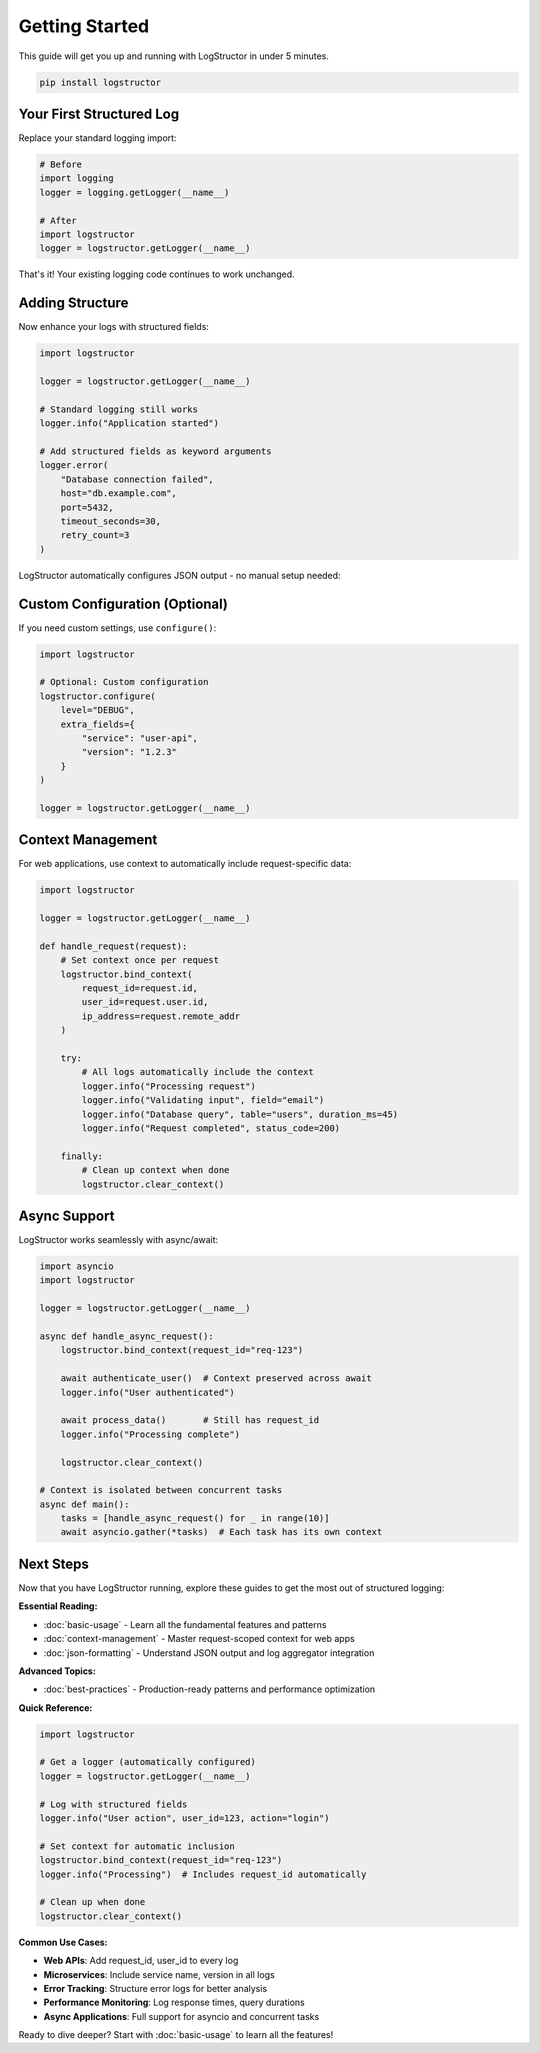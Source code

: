 Getting Started
===============

This guide will get you up and running with LogStructor in under 5 minutes.

.. code-block:: bash

    pip install logstructor

Your First Structured Log
-------------------------

Replace your standard logging import:

.. code-block:: python

    # Before
    import logging
    logger = logging.getLogger(__name__)

    # After
    import logstructor
    logger = logstructor.getLogger(__name__)

That's it! Your existing logging code continues to work unchanged.

Adding Structure
----------------

Now enhance your logs with structured fields:

.. code-block:: python

    import logstructor

    logger = logstructor.getLogger(__name__)

    # Standard logging still works
    logger.info("Application started")

    # Add structured fields as keyword arguments
    logger.error(
        "Database connection failed", 
        host="db.example.com", 
        port=5432, 
        timeout_seconds=30,
        retry_count=3
    )

LogStructor automatically configures JSON output - no manual setup needed:

Custom Configuration (Optional)
-------------------------------

If you need custom settings, use ``configure()``:

.. code-block:: python

    import logstructor

    # Optional: Custom configuration
    logstructor.configure(
        level="DEBUG",
        extra_fields={
            "service": "user-api",
            "version": "1.2.3"
        }
    )

    logger = logstructor.getLogger(__name__)

Context Management
------------------

For web applications, use context to automatically include request-specific data:

.. code-block:: python

    import logstructor

    logger = logstructor.getLogger(__name__)

    def handle_request(request):
        # Set context once per request
        logstructor.bind_context(
            request_id=request.id,
            user_id=request.user.id,
            ip_address=request.remote_addr
        )
        
        try:
            # All logs automatically include the context
            logger.info("Processing request")
            logger.info("Validating input", field="email")
            logger.info("Database query", table="users", duration_ms=45)
            logger.info("Request completed", status_code=200)
            
        finally:
            # Clean up context when done
            logstructor.clear_context()

Async Support
-------------

LogStructor works seamlessly with async/await:

.. code-block:: python

    import asyncio
    import logstructor

    logger = logstructor.getLogger(__name__)

    async def handle_async_request():
        logstructor.bind_context(request_id="req-123")
        
        await authenticate_user()  # Context preserved across await
        logger.info("User authenticated")
        
        await process_data()       # Still has request_id
        logger.info("Processing complete")
        
        logstructor.clear_context()

    # Context is isolated between concurrent tasks
    async def main():
        tasks = [handle_async_request() for _ in range(10)]
        await asyncio.gather(*tasks)  # Each task has its own context

Next Steps
----------

Now that you have LogStructor running, explore these guides to get the most out of structured logging:

**Essential Reading:**

- :doc:`basic-usage` - Learn all the fundamental features and patterns
- :doc:`context-management` - Master request-scoped context for web apps
- :doc:`json-formatting` - Understand JSON output and log aggregator integration

**Advanced Topics:**

- :doc:`best-practices` - Production-ready patterns and performance optimization

**Quick Reference:**

.. code-block:: python

    import logstructor

    # Get a logger (automatically configured)
    logger = logstructor.getLogger(__name__)

    # Log with structured fields
    logger.info("User action", user_id=123, action="login")

    # Set context for automatic inclusion
    logstructor.bind_context(request_id="req-123")
    logger.info("Processing")  # Includes request_id automatically

    # Clean up when done
    logstructor.clear_context()

**Common Use Cases:**

- **Web APIs**: Add request_id, user_id to every log
- **Microservices**: Include service name, version in all logs  
- **Error Tracking**: Structure error logs for better analysis
- **Performance Monitoring**: Log response times, query durations
- **Async Applications**: Full support for asyncio and concurrent tasks

Ready to dive deeper? Start with :doc:`basic-usage` to learn all the features!
